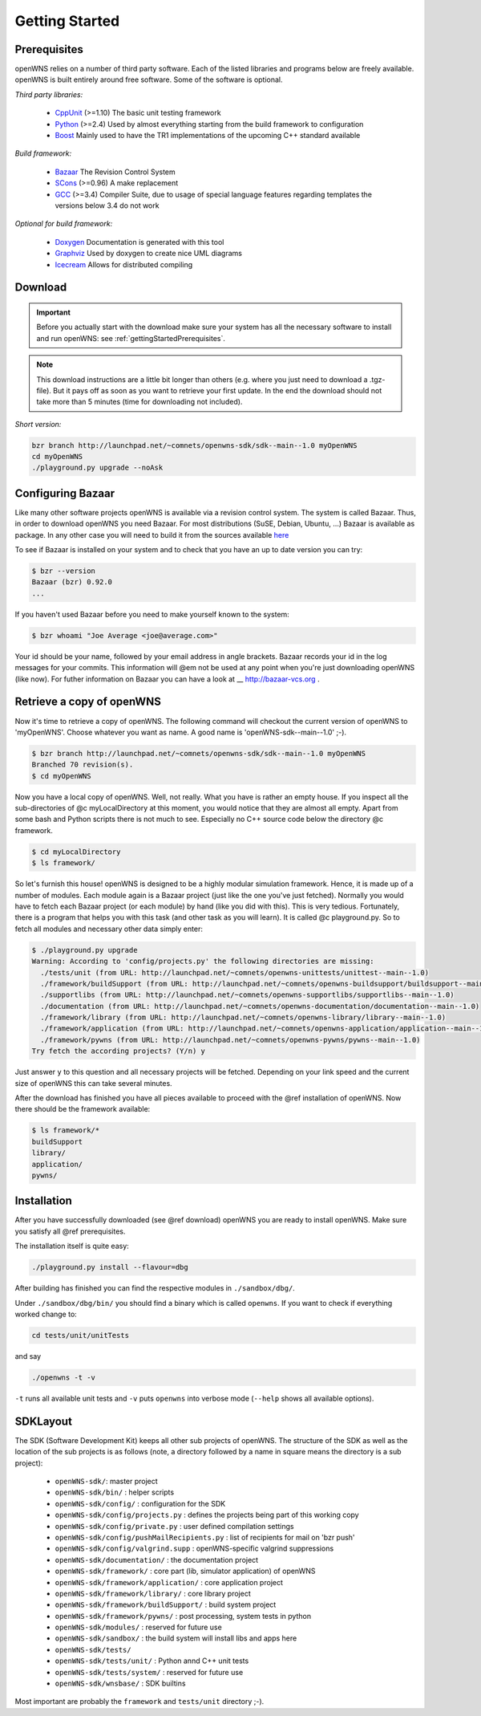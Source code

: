 ===============
Getting Started
===============

.. _gettingStartedPrerequisites:

Prerequisites
-------------

openWNS relies on a number of third party software. Each of the listed
libraries and programs below are freely available. openWNS is built
entirely around free software. Some of the software is optional.


*Third party libraries:*

 * CppUnit_ (>=1.10) The basic unit testing framework
 * Python_ (>=2.4) Used by almost everything starting from the build framework to configuration
 * Boost_ Mainly used to have the TR1 implementations of the upcoming C++ standard available

.. _CppUnit: http://cppunit.sourceforge.net/
.. _Python: http://www.python.org
.. _Boost: http://www.boost.org/

*Build framework:*

 * Bazaar_ The Revision Control System
 * SCons_ (>=0.96) A make replacement
 * GCC_ (>=3.4) Compiler Suite, due to usage of special language features regarding templates the versions below 3.4 do not work

.. _Bazaar: http://bazaar-vcs.org/
.. _SCons: http://www.scons.org
.. _GCC: http://gcc.gnu.org/

*Optional for build framework:*

 * Doxygen_ Documentation is generated with this tool
 * Graphviz_ Used by doxygen to create nice UML diagrams
 * Icecream_ Allows for distributed compiling

.. _Doxygen: http://www.doxygen.org/
.. _Graphviz: http://www.graphviz.org/
.. _Icecream: http://wiki.kde.org/icecream

Download
--------


.. important::
  Before you actually start with the download make sure
  your system has all the necessary software to install and run openWNS: see
  :ref:`gettingStartedPrerequisites`.

.. note:: 
  This download instructions are a little bit longer than
  others (e.g. where you just need to download a .tgz-file). But it pays
  off as soon as you want to retrieve your first update. In the end the
  download should not take more than 5 minutes (time for downloading not
  included).

*Short version:*

.. code-block:: bash

   bzr branch http://launchpad.net/~comnets/openwns-sdk/sdk--main--1.0 myOpenWNS
   cd myOpenWNS
   ./playground.py upgrade --noAsk


Configuring Bazaar
------------------

Like many other software projects openWNS is available via a revision
control system. The system is called Bazaar.  Thus, in order to
download openWNS you need Bazaar. For most distributions (SuSE,
Debian, Ubuntu, ...) Bazaar is available as package. In any other case
you will need to build it from the sources available here_

.. _here: http://bazaar-vcs.org/Download

To see if Bazaar is installed on your system and to check that you have
an up to date version you can try:

.. code-block:: bash

   $ bzr --version
   Bazaar (bzr) 0.92.0
   ...


If you haven't used Bazaar before you need to make yourself known to the system:

.. code-block:: bash

   $ bzr whoami "Joe Average <joe@average.com>"


Your id should be your name, followed by your email address in angle
brackets. Bazaar records your id in the log messages for your
commits. This information will @em not be used at any point when
you're just downloading openWNS (like now). For futher information on
Bazaar you can have a look at __ http://bazaar-vcs.org .

Retrieve a copy of openWNS
--------------------------

Now it's time to retrieve a copy of openWNS. The following command will
checkout the current version of openWNS to 'myOpenWNS'. Choose
whatever you want as name. A good name is 'openWNS-sdk--main--1.0' ;-).

.. code-block:: bash

   $ bzr branch http://launchpad.net/~comnets/openwns-sdk/sdk--main--1.0 myOpenWNS
   Branched 70 revision(s).
   $ cd myOpenWNS

Now you have a local copy of openWNS. Well, not really. What you have
is rather an empty house. If you inspect all the sub-directories of @c
myLocalDirectory at this moment, you would notice that they are almost
all empty. Apart from some bash and Python scripts there is not much
to see. Especially no C++ source code below the directory @c
framework.

.. code-block:: bash

   $ cd myLocalDirectory
   $ ls framework/

So let's furnish this house! openWNS is designed to be a highly
modular simulation framework. Hence, it is made up of a number of
modules. Each module again is a Bazaar project (just like the one
you've just fetched). Normally you would have to fetch each Bazaar
project (or each module) by hand (like you did with this). This is
very tedious. Fortunately, there is a program that helps you with this
task (and other task as you will learn). It is called @c
playground.py. So to fetch all modules and necessary other data simply
enter:

.. code-block:: bash

  $ ./playground.py upgrade
  Warning: According to 'config/projects.py' the following directories are missing:
    ./tests/unit (from URL: http://launchpad.net/~comnets/openwns-unittests/unittest--main--1.0)
    ./framework/buildSupport (from URL: http://launchpad.net/~comnets/openwns-buildsupport/buildsupport--main--1.0)
    ./supportlibs (from URL: http://launchpad.net/~comnets/openwns-supportlibs/supportlibs--main--1.0)
    ./documentation (from URL: http://launchpad.net/~comnets/openwns-documentation/documentation--main--1.0)
    ./framework/library (from URL: http://launchpad.net/~comnets/openwns-library/library--main--1.0)
    ./framework/application (from URL: http://launchpad.net/~comnets/openwns-application/application--main--1.0)
    ./framework/pywns (from URL: http://launchpad.net/~comnets/openwns-pywns/pywns--main--1.0)
  Try fetch the according projects? (Y/n) y

Just answer ``y`` to this question and all necessary projects will be
fetched. Depending on your link speed and the current size of openWNS this
can take several minutes.

After the download has finished you have all pieces available to
proceed with the @ref installation of openWNS. Now there should be the
framework available:

.. code-block:: bash

  $ ls framework/*
  buildSupport
  library/
  application/
  pywns/


Installation
------------

After you have successfully downloaded (see @ref download) openWNS you
are ready to install openWNS. Make sure you satisfy all @ref
prerequisites.

The installation itself is quite easy:

.. code-block:: bash

  ./playground.py install --flavour=dbg

After building has finished you can find the respective modules in
``./sandbox/dbg/``.

Under ``./sandbox/dbg/bin/`` you should find a binary which is called
``openwns``. If you want to check if everything worked change to:

.. code-block:: bash
  
  cd tests/unit/unitTests

and say

.. code-block:: bash
  
  ./openwns -t -v

``-t`` runs all available unit tests and ``-v`` puts ``openwns`` into verbose mode
(``--help`` shows all available options).

SDKLayout
---------


The SDK (Software Development Kit) keeps all other sub projects of
openWNS. The structure of the SDK as well as the location of the sub
projects is as follows (note, a directory followed by a name in square
means the directory is a sub project):

 - ``openWNS-sdk/``: master project
 - ``openWNS-sdk/bin/`` : helper scripts
 - ``openWNS-sdk/config/`` : configuration for the SDK
 - ``openWNS-sdk/config/projects.py`` : defines the projects being part of this working copy
 - ``openWNS-sdk/config/private.py`` : user defined compilation settings
 - ``openWNS-sdk/config/pushMailRecipients.py`` : list of recipients for mail on 'bzr push'
 - ``openWNS-sdk/config/valgrind.supp`` : openWNS-specific valgrind suppressions
 - ``openWNS-sdk/documentation/`` : the documentation project
 - ``openWNS-sdk/framework/`` : core part (lib, simulator application) of openWNS
 - ``openWNS-sdk/framework/application/`` : core application project
 - ``openWNS-sdk/framework/library/`` : core library project
 - ``openWNS-sdk/framework/buildSupport/`` : build system project
 - ``openWNS-sdk/framework/pywns/`` : post processing, system tests in python

 - ``openWNS-sdk/modules/`` : reserved for future use

 - ``openWNS-sdk/sandbox/`` : the build system will install libs and apps here

 - ``openWNS-sdk/tests/``
 - ``openWNS-sdk/tests/unit/`` : Python annd C++ unit tests
 - ``openWNS-sdk/tests/system/`` : reserved for future use

 - ``openWNS-sdk/wnsbase/`` : SDK builtins

Most important are probably the ``framework`` and ``tests/unit``
directory ;-).

.. note:
   When openwns-sdk is initial download the sub projects are not
   contained in the SDK. See @ref download for further instructions on how to
   fetch the missing parts.
